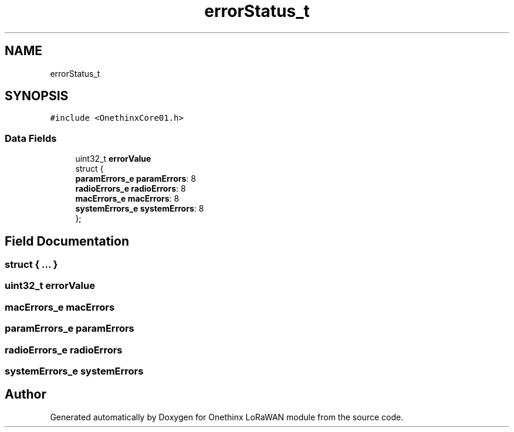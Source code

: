 .TH "errorStatus_t" 3 "Wed Jun 9 2021" "Onethinx LoRaWAN module" \" -*- nroff -*-
.ad l
.nh
.SH NAME
errorStatus_t
.SH SYNOPSIS
.br
.PP
.PP
\fC#include <OnethinxCore01\&.h>\fP
.SS "Data Fields"

.in +1c
.ti -1c
.RI "uint32_t \fBerrorValue\fP"
.br
.ti -1c
.RI "struct {"
.br
.ti -1c
.RI "   \fBparamErrors_e\fP \fBparamErrors\fP: 8"
.br
.ti -1c
.RI "   \fBradioErrors_e\fP \fBradioErrors\fP: 8"
.br
.ti -1c
.RI "   \fBmacErrors_e\fP \fBmacErrors\fP: 8"
.br
.ti -1c
.RI "   \fBsystemErrors_e\fP \fBsystemErrors\fP: 8"
.br
.ti -1c
.RI "}; "
.br
.in -1c
.SH "Field Documentation"
.PP 
.SS "struct { \&.\&.\&. } "

.SS "uint32_t errorValue"

.SS "\fBmacErrors_e\fP macErrors"

.SS "\fBparamErrors_e\fP paramErrors"

.SS "\fBradioErrors_e\fP radioErrors"

.SS "\fBsystemErrors_e\fP systemErrors"


.SH "Author"
.PP 
Generated automatically by Doxygen for Onethinx LoRaWAN module from the source code\&.
